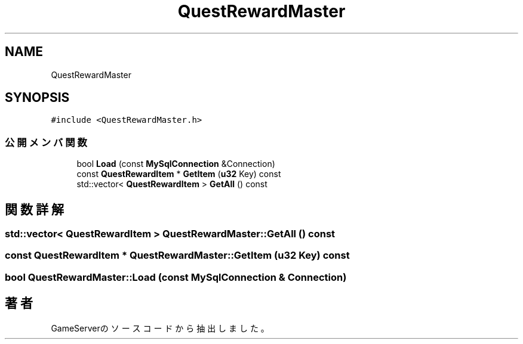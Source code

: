 .TH "QuestRewardMaster" 3 "2018年12月20日(木)" "GameServer" \" -*- nroff -*-
.ad l
.nh
.SH NAME
QuestRewardMaster
.SH SYNOPSIS
.br
.PP
.PP
\fC#include <QuestRewardMaster\&.h>\fP
.SS "公開メンバ関数"

.in +1c
.ti -1c
.RI "bool \fBLoad\fP (const \fBMySqlConnection\fP &Connection)"
.br
.ti -1c
.RI "const \fBQuestRewardItem\fP * \fBGetItem\fP (\fBu32\fP Key) const"
.br
.ti -1c
.RI "std::vector< \fBQuestRewardItem\fP > \fBGetAll\fP () const"
.br
.in -1c
.SH "関数詳解"
.PP 
.SS "std::vector< \fBQuestRewardItem\fP > QuestRewardMaster::GetAll () const"

.SS "const \fBQuestRewardItem\fP * QuestRewardMaster::GetItem (\fBu32\fP Key) const"

.SS "bool QuestRewardMaster::Load (const \fBMySqlConnection\fP & Connection)"


.SH "著者"
.PP 
 GameServerのソースコードから抽出しました。

